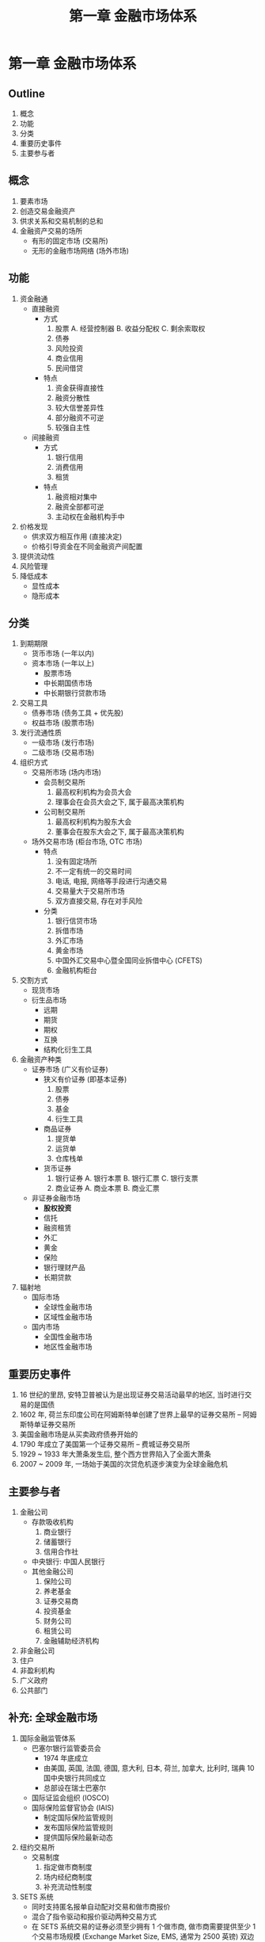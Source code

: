 #+TITLE: 第一章 金融市场体系

* 第一章 金融市场体系
** Outline
1. 概念
2. 功能
3. 分类
4. 重要历史事件
5. 主要参与者

** 概念
1. 要素市场
2. 创造交易金融资产
3. 供求关系和交易机制的总和
4. 金融资产交易的场所
   - 有形的固定市场 (交易所)
   - 无形的金融市场网络 (场外市场)
** 功能
1. 资金融通
   - 直接融资
     - 方式
       1) 股票
          A. 经营控制器
          B. 收益分配权
          C. 剩余索取权
       2) 债券
       3) 风险投资
       4) 商业信用
       5) 民间借贷
     - 特点
       1) 资金获得直接性
       2) 融资分散性
       3) 较大信誉差异性
       4) 部分融资不可逆
       5) 较强自主性
   - 间接融资
     - 方式
       1) 银行信用
       2) 消费信用
       3) 租赁
     - 特点
       1) 融资相对集中
       2) 融资全部都可逆
       3) 主动权在金融机构手中
2. 价格发现
   - 供求双方相互作用 (直接决定)
   - 价格引导资金在不同金融资产间配置
3. 提供流动性
4. 风险管理
5. 降低成本
   - 显性成本
   - 隐形成本
** 分类
1. 到期期限
   - 货币市场 (一年以内)
   - 资本市场 (一年以上)
     - 股票市场
     - 中长期国债市场
     - 中长期银行贷款市场
2. 交易工具
   - 债券市场 (债务工具 + 优先股)
   - 权益市场 (股票市场)
3. 发行流通性质
   - 一级市场 (发行市场)
   - 二级市场 (交易市场)
4. 组织方式
   - 交易所市场 (场内市场)
     - 会员制交易所
       1) 最高权利机构为会员大会
       2) 理事会在会员大会之下, 属于最高决策机构
     - 公司制交易所
       1) 最高权利机构为股东大会
       2) 董事会在股东大会之下, 属于最高决策机构
   - 场外交易市场 (柜台市场, OTC 市场)
     - 特点
       1) 没有固定场所
       2) 不一定有统一的交易时间
       3) 电话, 电报, 网络等手段进行沟通交易
       4) 交易量大于交易所市场
       5) 双方直接交易, 存在对手风险
     - 分类
       1) 银行信贷市场
       2) 拆借市场
       3) 外汇市场
       4) 黄金市场
       5) 中国外汇交易中心暨全国同业拆借中心 (CFETS)
       6) 金融机构柜台
5. 交割方式
   - 现货市场
   - 衍生品市场
     - 远期
     - 期货
     - 期权
     - 互换
     - 结构化衍生工具
6. 金融资产种类
   - 证券市场 (广义有价证券)
     - 狭义有价证券 (即基本证券)
       1) 股票
       2) 债券
       3) 基金
       4) 衍生工具
     - 商品证券
       1) 提货单
       2) 运货单
       3) 仓库栈单
     - 货币证券
       1) 银行证券
          A. 银行本票
          B. 银行汇票
          C. 银行支票
       3) 商业证券
          A. 商业本票
          B. 商业汇票
   - 非证券金融市场
     - **股权投资**
     - 信托
     - 融资租赁
     - 外汇
     - 黄金
     - 保险
     - 银行理财产品
     - 长期贷款
7. 辐射地
   - 国际市场
     - 全球性金融市场
     - 区域性金融市场
   - 国内市场
     - 全国性金融市场
     - 地区性金融市场
** 重要历史事件
1. 16 世纪的里昂, 安特卫普被认为是出现证券交易活动最早的地区, 当时进行交易的是国债
2. 1602 年, 荷兰东印度公司在阿姆斯特单创建了世界上最早的证券交易所 -- 阿姆斯特单证券交易所
3. 美国金融市场是从买卖政府债券开始的
4. 1790 年成立了美国第一个证券交易所 -- 费城证券交易所
5. 1929 ~ 1933 年大萧条发生后, 整个西方世界陷入了全面大萧条
6. 2007 ~ 2009 年, 一场始于美国的次贷危机逐步演变为全球金融危机
** 主要参与者
1. 金融公司
   - 存款吸收机构
     1) 商业银行
     2) 储蓄银行
     3) 信用合作社
   - 中央银行: 中国人民银行
   - 其他金融公司
     1) 保险公司
     2) 养老基金
     3) 证券交易商
     4) 投资基金
     5) 财务公司
     6) 租赁公司
     7) 金融辅助经济机构
2. 非金融公司
3. 住户
4. 非盈利机构
5. 广义政府
6. 公共部门
** 补充: 全球金融市场
1. 国际金融监管体系
   - 巴塞尔银行监管委员会
     - 1974 年底成立
     - 由美国, 英国, 法国, 德国, 意大利, 日本, 荷兰, 加拿大, 比利时, 瑞典 10 国中央银行共同成立
     - 总部设在瑞士巴塞尔
   - 国际证监会组织 (IOSCO)
   - 国际保险监督官协会 (IAIS)
     - 制定国际保险监管规则
     - 发布国际保险监管规则
     - 提供国际保险最新动态
2. 纽约交易所
   - 交易制度
     1) 指定做市商制度
     2) 场内经纪商制度
     3) 补充流动性制度
3. SETS 系统
   - 同时支持匿名报单自动配对交易和做市商报价
   - 混合了指令驱动和报价驱动两种交易方式
   - 在 SETS 系统交易的证券必须至少拥有 1 个做市商, 做市商需要提供至少 1 个交易市场规模 (Exchange Market Size, EMS, 通常为 2500 英镑) 双边报价， 以维持流动性
4. 港币发行机构
   - 汇丰银行
   - 渣打银行
   - 中国银行 (香港)
5. 国际长期资金流动: 期限在 1 年以上的资金的跨国流动
   - 国际直接投资: 以获得国外企业的实际控制权为目的的国际资本流动
     1) 采用独资企业, 合资企业和合作企业等方式在国外建立一个新企业
     2) 收购国外企业的股权达到拥有实际控制权的比例
     3) 利润再投资
   - 国际间接投资: 也就是国际证券投资, 是指在国际证券市场上发行和交易中长期有价证券所形成的国际资本流动
     - 优先股股票
     - 普通股股票
     - 政府债券
     - 企业债券
     - 一些国家组织发行的债券
   - 国际信贷
6. 伦敦证券交易所
   - 主板市场
     1) 高级上市 (Premium)
     2) 标准上市 (Standard)
     3) 高成长板块上市 (High Growth Segment, HGS)
7. 美国上市公司股票交易场所分类
   - 美国证券交易委员会注册的全国性证券交易所
   - 美国证券交易委员会注册的另类交易系统 (ATS)
   - 经纪商 - 交易商 (Broker -- Dealer) 自身的内部转让系统
8. 港元债券发债主体
   - 中国香港外汇基金
   - 授权机构 (银行及存款类公司)
   - 中国香港政府持有公司
   - 法定组织以及私营企业
9. 同业拆借: 为平衡资金头寸而进行同业拆借是商业银行及其他金融机构的日常惯例, 银行间同业拆借利率是银行
   间无担保短期借贷适用利率, 是金融机构确定资金成本的重要参考指标, 金融机构往往会在此基础上加减一定百
   分点, 产生不同金融产品的利率定价. 上海银行间同业拆借利率 (SHIBOR), 香港银行间同业拆借利率 (HIBOR),
   欧元区同业拆借利率 (EURIBOR), 东京银行间同业拆借利率 (TIBOR) 都是区域内短期资金市场的重要基准指标.
10. 中国香港实行分业监管模式, 目前, 中国香港的金融监管机构主要包括
    - 香港金融管理局 (金管局) -- 银行业
    - 证券及期货事务监察委员会 (证监会) -- 证券和期货业
    - 保险业监理处 (保监处) -- 保险业
11. 中国香港金融行业自律机构
    - 银行业 -- 香港银行公会
    - 证券业 -- 香港交易所
    - 保险业 -- 香港保险业联会
12. 全球金融体系主要参与者
    - 金融公司
      - 存款吸收机构
      - 中央银行
      - 其他金融公司: 从事金融中介或与金融中介关系紧密的辅助性金融业务, 但没有被列入存款吸收机构
        - 保险公司
        - 养老基金
        - 证券交易商
        - 投资基金
        - 财务公司
        - 租赁公司
        - 金融辅助经济机构
    - 非金融公司
    - 住户
    - 为住户服务的非营利性机构
    - 广义政府
    - 公共部门
13. 美国联邦政府发行的债券统称为美国国债, 是美国债券市场的基石
    - 按照期限不同, 分类
      - 1 年期以内美国国债被称为国库券 (T-Bills)
      - 10 年以下美国国债被称为国库票据 (T-Notes)
      - 10 年以上美国国债被称为政府公债 (T-Bonds)
    - 按照国债特点
      - 通货膨胀保值债券 (TIPs)
      - 浮动利率国库票据 (FRNs)
14. 不同国家央行发行债券
    - 英国中央政府债券 -- 金边债券 (Gilts)
    - 英国 (外部) -- 猛禽债券
    - 非美国人在美国发行吸收美元的债券(外部) -- 扬基债券
    - 日本 (外部) -- 武士债券
    - 中国 (外部) -- 熊猫债券
